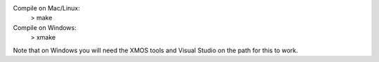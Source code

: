 
Compile on Mac/Linux:
 > make

Compile on Windows:
 > xmake

Note that on Windows you will need the XMOS tools and Visual Studio on the path for this to work.
